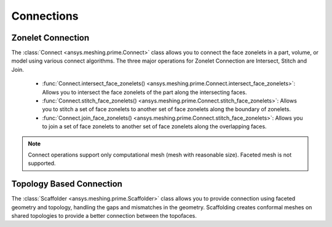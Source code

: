 .. _ref_index_connections:

***********
Connections
***********

===================
Zonelet Connection
===================

The :class:`Connect <ansys.meshing.prime.Connect>` class allows you to connect the face zonelets in a part, volume, or model using various connect algorithms.
The three major operations for Zonelet Connection are Intersect, Stitch and Join. 

 - :func:`Connect.intersect_face_zonelets() <ansys.meshing.prime.Connect.intersect_face_zonelets>`: Allows you to intersect the face zonelets of the part along the intersecting faces. 

 - :func:`Connect.stitch_face_zonelets() <ansys.meshing.prime.Connect.stitch_face_zonelets>`: Allows you to stitch a set of face zonelets to another set of face zonelets along the boundary of zonelets. 

 - :func:`Connect.join_face_zonelets() <ansys.meshing.prime.Connect.stitch_face_zonelets>`: Allows you to join a set of face zonelets to another set of face zonelets along the overlapping faces. 


.. note::
    Connect operations support only computational mesh (mesh with reasonable size). Faceted mesh is not supported. 


==========================
Topology Based Connection
==========================

The :class:`Scaffolder <ansys.meshing.prime.Scaffolder>` class allows you to provide connection using faceted geometry and topology, handling the gaps and mismatches in the geometry.
Scaffolding creates conformal meshes on shared topologies to provide a better connection between the topofaces.

.. code:: python
    >>> # Merge parts
    >>> model.merge_parts(
    >>>     part_ids=[part.id for part in model.parts],
    >>>     params=prime.MergePartsParams(model)
    >>> )
    
    >>> # Scaffold topofaces
    >>> params = prime.ScaffolderParams(
    >>>     model=model, 
    >>>     absolute_dist_tol=0.01,
    >>>     intersection_control_mask=prime.IntersectionMask.FACEFACEANDEDGEEDGE,
    >>>     constant_mesh_size=0.1
    >>> )
    >>> scaffolder = prime.Scaffolder(model, part.id)
    >>> res = scaffolder.scaffold_topo_faces_and_beams(
    >>>     topo_faces=part.get_topo_faces(), 
    >>>     topo_beams=[], 
    >>>     params=params
    >>> )
